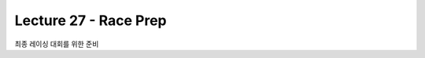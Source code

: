 .. _doc_lecture27:


Lecture 27 - Race Prep
=========================================================

최종 레이싱 대회를 위한 준비
